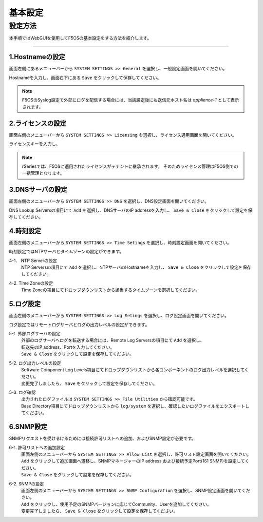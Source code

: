 
基本設定
####

設定方法
====
本手順ではWebGUIを使用してF5OSの基本設定をする方法を紹介します。

====

1.Hostnameの設定
~~~~~~~~

画面左側にあるメニューバーから ``SYSTEM SETTINGS >> General`` を選択し、一般設定画面を開いてください。

Hostnameを入力し、画面右下にある ``Save`` をクリックして保存してください。

.. NOTE::
   F5OSのSyslog設定で外部にログを配信する場合には、当該設定後にも送信元ホスト名は *appliance-1* として表示されます。

.. image:: ./media/host-name.png
      :width: 250

2.ライセンスの設定
~~~~~~~~

画面左側のメニューバーから ``SYSTEM SETTINGS >> Licensing`` を選択し、ライセンス適用画面を開いてください。

ライセンスキーを入力し、

.. NOTE::
   rSeriesでは、F5OSに適用されたライセンスがテナントに継承されます。
   そのためライセンス管理はF5OS側での一括管理となります。

.. image:: ./media/license.png
      :width: 250

3.DNSサーバの設定
~~~~~~~~

画面左側のメニューバーから ``SYSTEM SETTINGS >> DNS`` を選択し、DNS設定画面を開いてください。

DNS Lookup Serversの項目にて ``Add`` を選択し、DNSサーバのIP addressを入力し、 ``Save & Close`` をクリックして設定を保存してください。


.. image:: ./media/dns-server.png
      :width: 250


4.時刻設定
~~~~~~~~

画面左側のメニューバーから ``SYSTEM SETTINGS >> Time Setings`` を選択し、時刻設定画面を開いてください。

時刻設定ではNTPサーバとタイムゾーンの設定ができます。

.. image:: ./media/time.png
      :width: 250

4-1.　NTP Serverの設定
 | NTP Serversの項目にて ``Add`` を選択し、NTPサーバのHostnameを入力し、 ``Save & Close`` をクリックして設定を保存してください。

.. image:: ./media/time-server.png
      :width: 250


4-2. Time Zoneの設定 
 | Time Zoneの項目にてドロップダウンリストから該当するタイムゾーンを選択してください。

.. image:: ./media/time-zone.png
      :width: 250


5.ログ設定
~~~~~~~~

画面左側のメニューバーから ``SYSTEM SETTINGS >> Log Setings`` を選択し、ログ設定画面を開いてください。

ログ設定ではリモートログサーバとログの出力レベルの設定ができます。

.. image:: ./media/log-server.png
      :width: 250

5-1. 外部ログサーバの設定　
 | 外部のログサーバへログを転送する場合には、Remote Log Serversの項目にて ``Add`` を選択し、
 | 転送先のIP address、Portを入力してください。
 | ``Save & Close`` をクリックして設定を保存してください。

.. image:: ./media/r-log-server.png
      :width: 250

5-2. ログ出力レベルの設定
 | Software Component Log Levels項目にてドロップダウンリストから各コンポーネントのログ出力レベルを選択してください。
 | 変更完了しましたら、 ``Save`` をクリックして設定を保存してください。

5-3. ログ確認
 | 出力されたログファイルは ``SYSTEM SETTINGS >> File Utilities`` から確認可能です。
 | Base Directory項目にてドロップダウンリストから ``log/system`` を選択し、確認したいログファイルをエクスポートしてください。

.. image:: ./media/log-file.png
      :width: 250

6.SNMP設定
~~~~~~~~
SNMPリクエストを受けるけるためには接続許可リストへの追加、およびSNMP設定が必要です。

6-1. 許可リストへの追加設定　
 | 画面左側のメニューバーから ``SYSTEM SETTINGS >> Allow List`` を選択し、許可リスト設定画面を開いてください。
 | ``Add`` をクリックして追加画面へ遷移し、SNMPマネージャーのIP address および接続予定Port(161 SNMP)を設定してください。
 | ``Save & Close`` をクリックして設定を保存してください。

.. image:: ./media/snmp-allow-list.png
      :width: 250

6-2. SNMPの設定
 | 画面左側のメニューバーから ``SYSTEM SETTINGS >> SNMP Configuration`` を選択し、SNMP設定画面を開いてください。
 | ``Add`` をクリックし、使用予定のSNMPバージョンに応じてCommunity、Userを追加してください。
 | 変更完了しましたら、 ``Save & Close`` をクリックして設定を保存してください。

.. image:: ./media/snmp.png
      :width: 250
